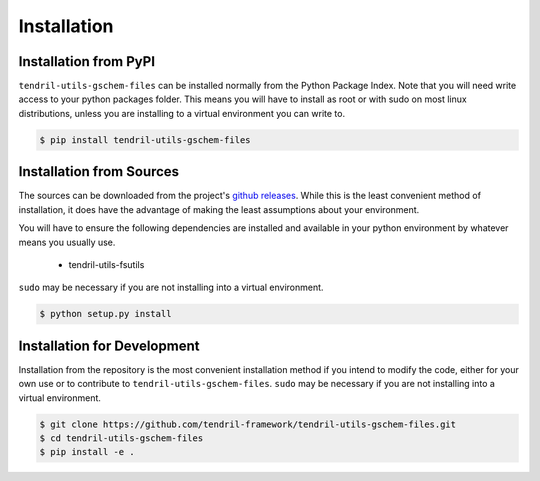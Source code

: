
Installation
============

Installation from PyPI
----------------------

``tendril-utils-gschem-files`` can be installed normally from the Python Package Index.
Note that you will need write access to your python packages folder. This
means you will have to install as root or with sudo on most linux distributions,
unless you are installing to a virtual environment you can write to.

.. code-block:: console

    $ pip install tendril-utils-gschem-files


Installation from Sources
-------------------------

The sources can be downloaded from the project's
`github releases <https://github.com/tendril-framework/tendril-utils-gschem-files/releases>`_.
While this is the least convenient method of installation, it does have the
advantage of making the least assumptions about your environment.

You will have to ensure the following dependencies are installed and available
in your python environment by whatever means you usually use.

    - tendril-utils-fsutils

``sudo`` may be necessary if you are not installing into a virtual environment.


.. code-block:: console

    $ python setup.py install


Installation for Development
----------------------------

Installation from the repository is the most convenient installation method
if you intend to modify the code, either for your own use or to contribute to
``tendril-utils-gschem-files``. ``sudo`` may be necessary if you are not 
installing into a virtual environment.

.. code-block:: console

    $ git clone https://github.com/tendril-framework/tendril-utils-gschem-files.git
    $ cd tendril-utils-gschem-files
    $ pip install -e .

